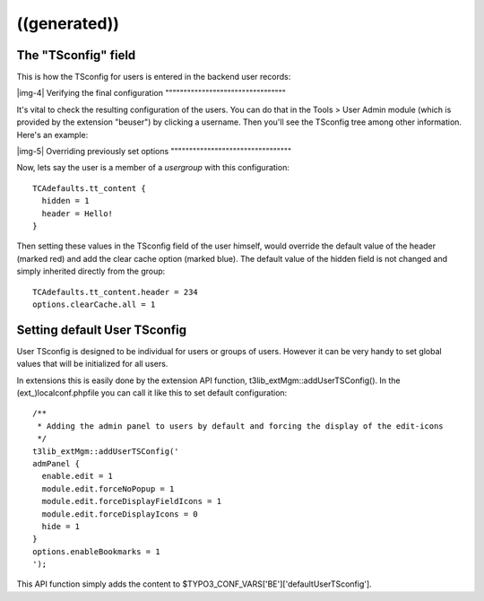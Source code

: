 ﻿.. include:: Images.txt

.. ==================================================
.. FOR YOUR INFORMATION
.. --------------------------------------------------
.. -*- coding: utf-8 -*- with BOM.

.. ==================================================
.. DEFINE SOME TEXTROLES
.. --------------------------------------------------
.. role::   underline
.. role::   typoscript(code)
.. role::   ts(typoscript)
   :class:  typoscript
.. role::   php(code)


((generated))
^^^^^^^^^^^^^

The "TSconfig" field
""""""""""""""""""""

This is how the TSconfig for users is entered in the backend user
records:

|img-4| 
Verifying the final configuration
"""""""""""""""""""""""""""""""""

It's vital to check the resulting configuration of the users. You can
do that in the Tools > User Admin module (which is provided by the
extension "beuser") by clicking a username. Then you'll see the
TSconfig tree among other information. Here's an example:

|img-5| 
Overriding previously set options
"""""""""""""""""""""""""""""""""

Now, lets say the user is a member of a  *usergroup* with this
configuration:

::

   TCAdefaults.tt_content {
     hidden = 1
     header = Hello!
   }

Then setting these values in the TSconfig field of the user himself,
would override the default value of the header (marked red) and add
the clear cache option (marked blue). The default value of the hidden
field is not changed and simply inherited directly from the group:

::

   TCAdefaults.tt_content.header = 234
   options.clearCache.all = 1


Setting default User TSconfig
"""""""""""""""""""""""""""""

User TSconfig is designed to be individual for users or groups of
users. However it can be very handy to set global values that will be
initialized for all users.

In extensions this is easily done by the extension API function,
t3lib\_extMgm::addUserTSConfig(). In the (ext\_)localconf.phpfile you
can call it like this to set default configuration:

::

   /**
    * Adding the admin panel to users by default and forcing the display of the edit-icons
    */
   t3lib_extMgm::addUserTSConfig('
   admPanel {
     enable.edit = 1
     module.edit.forceNoPopup = 1
     module.edit.forceDisplayFieldIcons = 1
     module.edit.forceDisplayIcons = 0
     hide = 1
   }
   options.enableBookmarks = 1
   ');

This API function simply adds the content to
$TYPO3\_CONF\_VARS['BE']['defaultUserTSconfig'].

